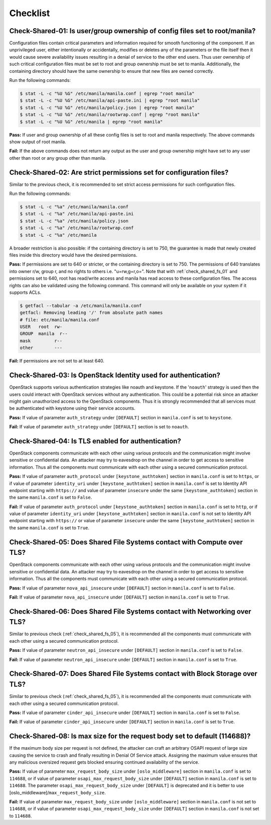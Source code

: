 .. _shared_fs_checklist:

=========
Checklist
=========

.. _check_shared_fs_01:

Check-Shared-01: Is user/group ownership of config files set to root/manila?
~~~~~~~~~~~~~~~~~~~~~~~~~~~~~~~~~~~~~~~~~~~~~~~~~~~~~~~~~~~~~~~~~~~~~~~~~~~~

Configuration files contain critical parameters and information required
for smooth functioning of the component. If an unprivileged user, either
intentionally or accidentally, modifies or deletes any of the parameters or
the file itself then it would cause severe availability issues resulting in a
denial of service to the other end users. Thus user ownership of such critical
configuration files must be set to root and group ownership must be set to
manila. Additionally, the containing directory should have the same ownership
to ensure that new files are owned correctly.

Run the following commands:

.. code:: console

    $ stat -L -c "%U %G" /etc/manila/manila.conf | egrep "root manila"
    $ stat -L -c "%U %G" /etc/manila/api-paste.ini | egrep "root manila"
    $ stat -L -c "%U %G" /etc/manila/policy.json | egrep "root manila"
    $ stat -L -c "%U %G" /etc/manila/rootwrap.conf | egrep "root manila"
    $ stat -L -c "%U %G" /etc/manila | egrep "root manila"

**Pass:** If user and group ownership of all these config files is set
to root and manila respectively. The above commands show output of root manila.

**Fail:** If the above commands does not return any output as the user
and group ownership might have set to any user other than root or any group
other than manila.

.. _check_shared_fs_02:

Check-Shared-02: Are strict permissions set for configuration files?
~~~~~~~~~~~~~~~~~~~~~~~~~~~~~~~~~~~~~~~~~~~~~~~~~~~~~~~~~~~~~~~~~~~~

Similar to the previous check, it is recommended to set strict access
permissions for such configuration files.

Run the following commands:

.. code:: console

    $ stat -L -c "%a" /etc/manila/manila.conf
    $ stat -L -c "%a" /etc/manila/api-paste.ini
    $ stat -L -c "%a" /etc/manila/policy.json
    $ stat -L -c "%a" /etc/manila/rootwrap.conf
    $ stat -L -c "%a" /etc/manila

A broader restriction is also possible: if the containing directory is set
to 750, the guarantee is made that newly created files inside this directory
would have the desired permissions.

**Pass:** If permissions are set to 640 or stricter, or the containing
directory is set to 750. The permissions of 640 translates into owner r/w,
group r, and no rights to others i.e. "u=rw,g=r,o=".
Note that with :ref:`check_shared_fs_01` and permissions set to 640, root has
read/write access and manila has read access to these configuration files. The
access rights can also be validated using the following command. This command
will only be available on your system if it supports ACLs.

.. code:: console

    $ getfacl --tabular -a /etc/manila/manila.conf
    getfacl: Removing leading '/' from absolute path names
    # file: etc/manila/manila.conf
    USER   root  rw-
    GROUP  manila  r--
    mask         r--
    other        ---

**Fail:** If permissions are not set to at least 640.

.. _check_shared_fs_03:

Check-Shared-03: Is OpenStack Identity used for authentication?
~~~~~~~~~~~~~~~~~~~~~~~~~~~~~~~~~~~~~~~~~~~~~~~~~~~~~~~~~~~~~~~

OpenStack supports various authentication strategies like noauth and keystone.
If the '``noauth``' strategy is used then the users could interact with
OpenStack services without any authentication. This could be a potential risk
since an attacker might gain unauthorized access to the OpenStack components.
Thus it is strongly recommended that all services must be authenticated with
keystone using their service accounts.

**Pass:** If value of parameter ``auth_strategy`` under ``[DEFAULT]`` section
in ``manila.conf`` is set to ``keystone``.

**Fail:** If value of parameter ``auth_strategy`` under ``[DEFAULT]`` section
is set to ``noauth``.

.. _check_shared_fs_04:

Check-Shared-04: Is TLS enabled for authentication?
~~~~~~~~~~~~~~~~~~~~~~~~~~~~~~~~~~~~~~~~~~~~~~~~~~~

OpenStack components communicate with each other using various protocols and
the communication might involve sensitive or confidential data. An attacker may
try to eavesdrop on the channel in order to get access to sensitive
information. Thus all the components must communicate with each other using a
secured communication protocol.

**Pass:** If value of parameter ``auth_protocol`` under
``[keystone_authtoken]`` section in ``manila.conf`` is set to
``https``, or if value of parameter ``identity_uri`` under
``[keystone_authtoken]`` section in ``manila.conf`` is set to
Identity API endpoint starting with ``https://`` and value of parameter
``insecure`` under the same ``[keystone_authtoken]`` section in the same
``manila.conf`` is set to ``False``.

**Fail:** If value of parameter ``auth_protocol`` under
``[keystone_authtoken]`` section in ``manila.conf`` is set to
``http``, or if value of parameter ``identity_uri`` under
``[keystone_authtoken]`` section in ``manila.conf`` is not set
to Identity API endpoint starting with ``https://`` or value of parameter
``insecure`` under the same ``[keystone_authtoken]`` section in the same
``manila.conf`` is set to ``True``.

.. _check_shared_fs_05:

Check-Shared-05: Does Shared File Systems contact with Compute over TLS?
~~~~~~~~~~~~~~~~~~~~~~~~~~~~~~~~~~~~~~~~~~~~~~~~~~~~~~~~~~~~~~~~~~~~~~~~

OpenStack components communicate with each other using various protocols and
the communication might involve sensitive or confidential data. An attacker may
try to eavesdrop on the channel in order to get access to sensitive
information. Thus all the components must communicate with each other using a
secured communication protocol.

**Pass:** If value of parameter ``nova_api_insecure`` under ``[DEFAULT]``
section in ``manila.conf`` is set to ``False``.

**Fail:** If value of parameter ``nova_api_insecure`` under ``[DEFAULT]``
section in ``manila.conf`` is set to ``True``.

.. _check_shared_fs_06:

Check-Shared-06: Does Shared File Systems contact with Networking over TLS?
~~~~~~~~~~~~~~~~~~~~~~~~~~~~~~~~~~~~~~~~~~~~~~~~~~~~~~~~~~~~~~~~~~~~~~~~~~~

Similar to previous check (:ref:`check_shared_fs_05`), it is recommended
all the components must communicate with each other using a secured
communication protocol.

**Pass:** If value of parameter ``neutron_api_insecure`` under ``[DEFAULT]``
section in ``manila.conf`` is set to ``False``.

**Fail:** If value of parameter ``neutron_api_insecure`` under ``[DEFAULT]``
section in ``manila.conf`` is set to ``True``.

.. _check_shared_fs_07:

Check-Shared-07: Does Shared File Systems contact with Block Storage over TLS?
~~~~~~~~~~~~~~~~~~~~~~~~~~~~~~~~~~~~~~~~~~~~~~~~~~~~~~~~~~~~~~~~~~~~~~~~~~~~~~

Similar to previous check (:ref:`check_shared_fs_05`), it is recommended
all the components must communicate with each other using a secured
communication protocol.

**Pass:** If value of parameter ``cinder_api_insecure`` under ``[DEFAULT]``
section in ``manila.conf`` is set to ``False``.

**Fail:** If value of parameter ``cinder_api_insecure`` under ``[DEFAULT]``
section in ``manila.conf`` is set to ``True``.

.. _check_shared_fs_08:

Check-Shared-08: Is max size for the request body set to default (114688)?
~~~~~~~~~~~~~~~~~~~~~~~~~~~~~~~~~~~~~~~~~~~~~~~~~~~~~~~~~~~~~~~~~~~~~~~~~~

If the maximum body size per request is not defined, the attacker can craft an
arbitrary OSAPI request of large size causing the service to crash and finally
resulting in Denial Of Service attack. Assigning the maximum value ensures that
any malicious oversized request gets blocked ensuring continued availability of
the service.

**Pass:** If value of parameter ``max_request_body_size`` under
``[oslo_middleware]`` section in ``manila.conf`` is set to ``114688``, or
if value of parameter ``osapi_max_request_body_size`` under ``[DEFAULT]``
section in ``manila.conf`` is set to ``114688``. The parameter
``osapi_max_request_body_size`` under ``[DEFAULT]`` is deprecated and it is
better to use [oslo_middleware]/``max_request_body_size``.

**Fail:** If value of parameter ``max_request_body_size`` under
``[oslo_middleware]`` section in ``manila.conf`` is not set to ``114688``,
or if value of parameter ``osapi_max_request_body_size`` under ``[DEFAULT]``
section in ``manila.conf`` is not set to ``114688``.
